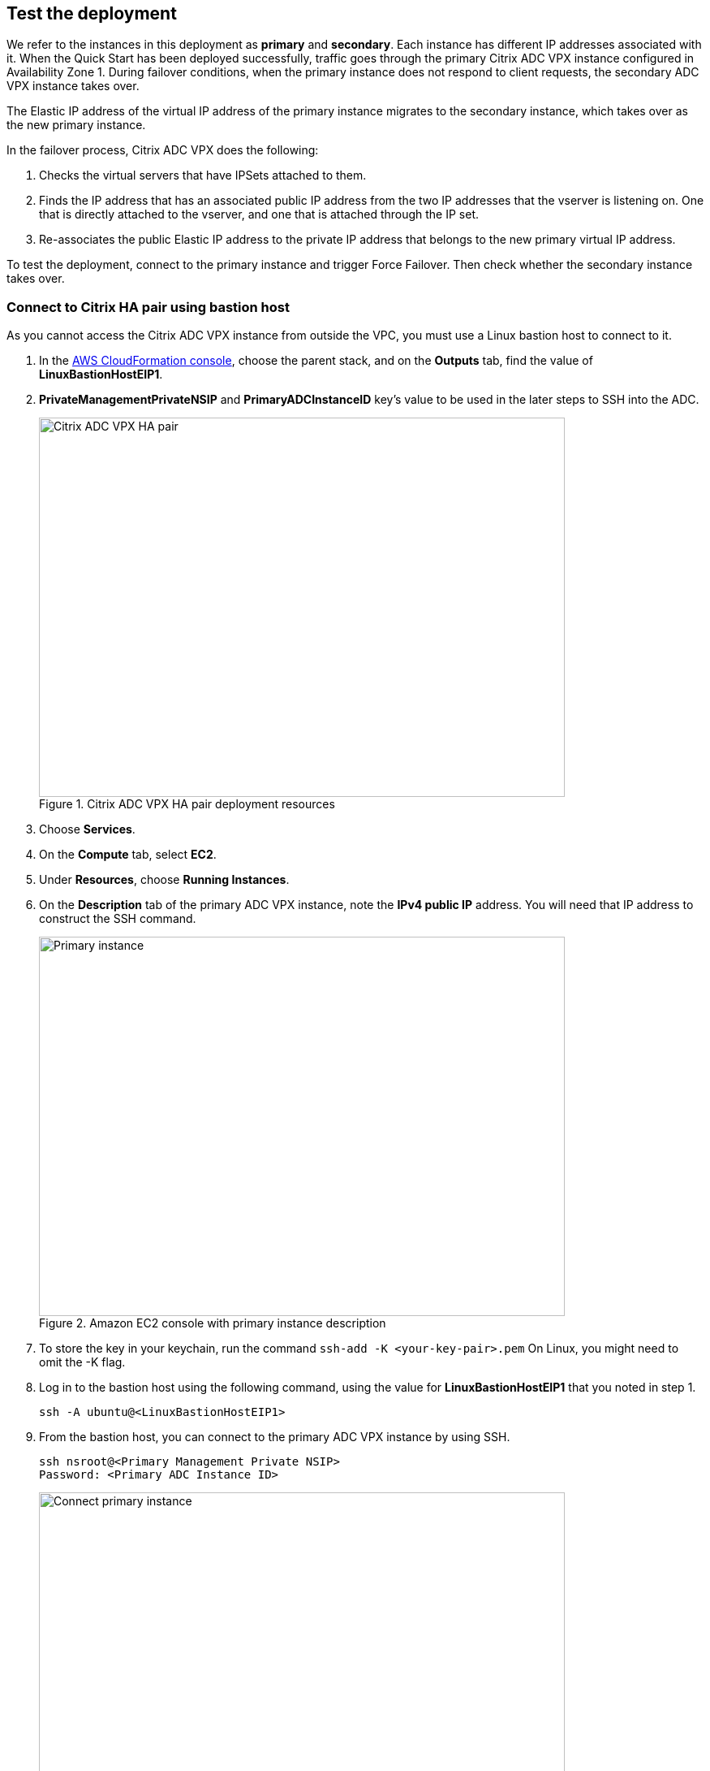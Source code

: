 // Add steps as necessary for accessing the software, post-configuration, and testing. Don’t include full usage instructions for your software, but add links to your product documentation for that information.
//Should any sections not be applicable, remove them

== Test the deployment
// If steps are required to test the deployment, add them here. If not, remove the heading
We refer to the instances in this deployment as *primary* and *secondary*. Each instance has different IP addresses associated with it. When the Quick Start has been deployed successfully, traffic goes through the primary Citrix ADC VPX instance configured in Availability Zone 1. During failover conditions, when the primary instance does not respond to client requests, the secondary ADC VPX instance takes over.

The Elastic IP address of the virtual IP address of the primary instance migrates to the secondary instance, which takes over as the new primary instance.

In the failover process, Citrix ADC VPX does the following:

. Checks the virtual servers that have IPSets attached to them.
. Finds the IP address that has an associated public IP address from the two IP addresses that the vserver is listening on. One that is directly attached to the vserver, and one that is attached through the IP set.
. Re-associates the public Elastic IP address to the private IP address that belongs to the new primary virtual IP address.

To test the deployment, connect to the primary instance and trigger Force Failover. Then check whether the secondary instance takes over.

=== Connect to Citrix HA pair using bastion host

As you cannot access the Citrix ADC VPX instance from outside the VPC, you must use a Linux bastion host to connect to it.

. In the https://console.aws.amazon.com/cloudformation/[AWS CloudFormation console^], choose the parent stack, and on the *Outputs* tab, find the value of *LinuxBastionHostEIP1*.
. *PrivateManagementPrivateNSIP* and *PrimaryADCInstanceID* key’s value to be used in the later steps to SSH into the ADC.
+
[#output2]
.Citrix ADC VPX HA pair deployment resources
image::../images/citrix-adc-vpx-ha-pair.png[Citrix ADC VPX HA pair,width=648,height=467]
+
. Choose *Services*.
. On the *Compute* tab, select *EC2*.
. Under *Resources*, choose *Running Instances*.
. On the *Description* tab of the primary ADC VPX instance, note the *IPv4 public IP* address. You will need that IP address to construct the SSH command.
+
[#output3]
.Amazon EC2 console with primary instance description
image::../images/citrix-adc-primary-instance.png[Primary instance,width=648,height=467]
+
. To store the key in your keychain, run the command `ssh-add -K <your-key-pair>.pem`
  On Linux, you might need to omit the -K flag.
. Log in to the bastion host using the following command, using the value for *LinuxBastionHostEIP1* that you noted in step 1.
+
```
ssh -A ubuntu@<LinuxBastionHostEIP1>
```
+
. From the bastion host, you can connect to the primary ADC VPX instance by using SSH.
+
```
ssh nsroot@<Primary Management Private NSIP>
Password: <Primary ADC Instance ID>
```
+
[#output4]
.Connecting to the primary Citrix ADC VPX instance
image::../images/connect-primary.png[Connect primary instance,width=648,height=467]
+
Now you are connected to the primary Citrix ADC VPX instance. To see the available commands, you can run the help command. To view the current HA configuration, you can run the show HA node command.
. To test failover, run the `force ha failover` command. When prompted to proceed for failover, press `Y` and then press Enter to initiate the failover condition.
+
[#output5]
.Initiating force failover test
image::../images/force-failover.png[Force failover instance,width=648,height=467]
+
. Upon failover, the Master State of the primary instance changes to secondary. The status of the instances can be observed by running the `show HA node` command:
+
[#output6]
.Primary state changes to secondary
image::../images/verify-state-change.png[Primary state change,width=648,height=467]
+
. In *the Amazon EC2 console*, it can be observed that after failover, the Elastic IP address assigned to the primary ADC VPX instance gets allocated to the secondary instance.
+
[#output7]
.Secondary node description
image::../images/verify-state-change-ec2.png[Primary instance state change,width=648,height=467]

== Best practices for using {partner-product-short-name} on AWS
// Provide post-deployment best practices for using the technology on AWS, including considerations such as migrating data, backups, ensuring high performance, high availability, etc. Link to software documentation for detailed information.
For deploying a Citrix ADC VPX instance on AWS, certain limitations and usage information must be adhered to. For details, see the https://docs.citrix.com/en-us/citrix-adc/12-1/deploying-vpx/deploy-aws/vpx-aws-limitations-usage-guidelines.html[Usage Guidelines^] on the Citrix website.

For information about configuration details that apply to ADC VPX HA Pair, see Ahttps://docs.citrix.com/en-us/citrix-adc/13/deploying-vpx/deploy-aws/high-availability-different-zones.html#how-high-availability-across-aws-availability-zones-works[DC HA Deployment across Availability Zones User’s Guide^] on Citrix website.
_Add any best practices for using the software._
